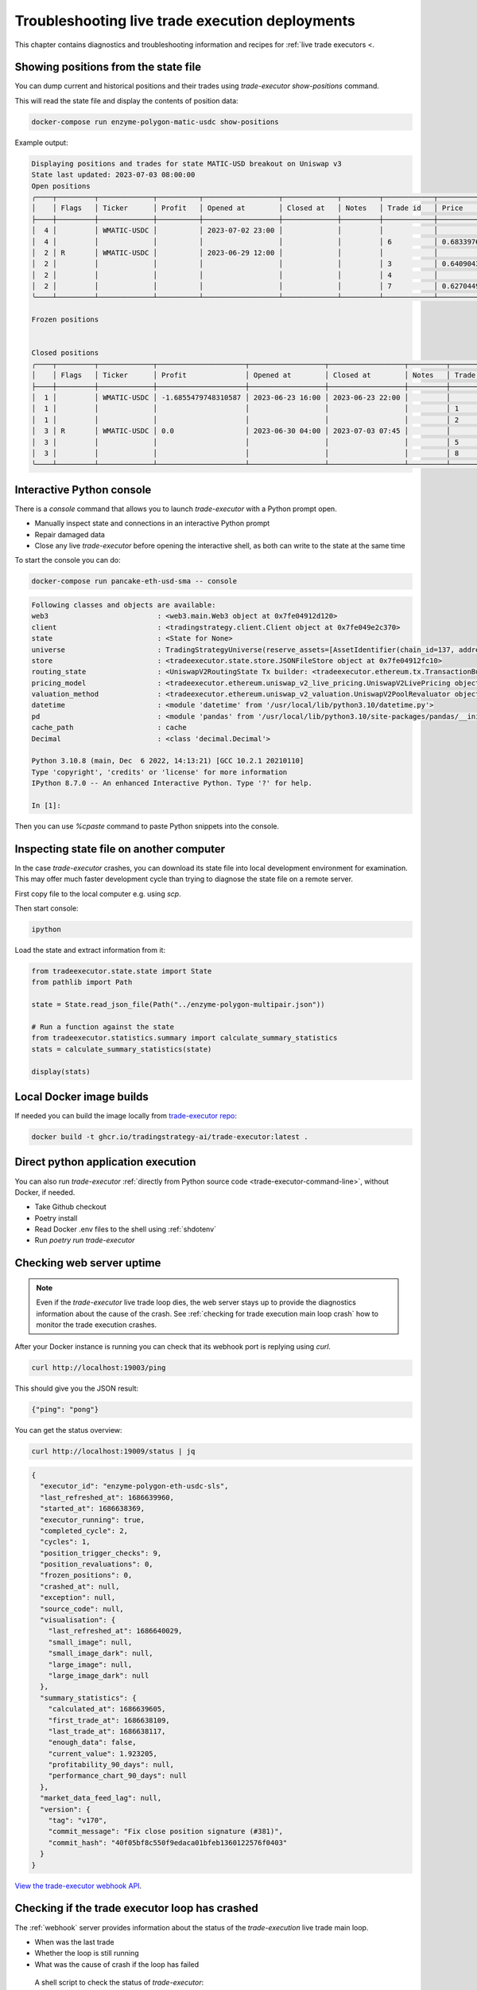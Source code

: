 Troubleshooting live trade execution deployments
================================================

This chapter contains diagnostics and troubleshooting information and recipes
for :ref:`live trade executors <.

.. _show-positions:

Showing positions from the state file
~~~~~~~~~~~~~~~~~~~~~~~~~~~~~~~~~~~~~

You can dump current and historical positions and their trades
using `trade-executor show-positions` command.

This will read the state file and display the contents of position data:

.. code-block:: shell

    docker-compose run enzyme-polygon-matic-usdc show-positions

Example output:

.. code-block:: text

    Displaying positions and trades for state MATIC-USD breakout on Uniswap v3
    State last updated: 2023-07-03 08:00:00
    Open positions
    ╭────┬─────────┬─────────────┬──────────┬──────────────────┬─────────────┬─────────┬────────────┬────────────────────┬──────────────────┬──────────────────┬─────────────────────────────────────╮
    │    │ Flags   │ Ticker      │ Profit   │ Opened at        │ Closed at   │ Notes   │ Trade id   │ Price              │ Trade opened     │ Trade executed   │ Trade notes                         │
    ├────┼─────────┼─────────────┼──────────┼──────────────────┼─────────────┼─────────┼────────────┼────────────────────┼──────────────────┼──────────────────┼─────────────────────────────────────┤
    │  4 │         │ WMATIC-USDC │          │ 2023-07-02 23:00 │             │         │            │                    │                  │                  │                                     │
    │  4 │         │             │          │                  │             │         │ 6          │ 0.6833976879656909 │ 2023-07-02 23:00 │ 2023-07-02 23:00 │                                     │
    │  2 │ R       │ WMATIC-USDC │          │ 2023-06-29 12:00 │             │         │            │                    │                  │                  │                                     │
    │  2 │         │             │          │                  │             │         │ 3          │ 0.6409043118721143 │ 2023-06-29 12:00 │ 2023-06-29 12:00 │                                     │
    │  2 │         │             │          │                  │             │         │ 4          │                    │ 2023-06-29 14:51 │ 2023-07-03 07:45 │ Repaired at 2023-07-03 07:45, by #7 │
    │  2 │         │             │          │                  │             │         │ 7          │ 0.6270449460448887 │ 2023-06-29 14:51 │ 2023-07-03 07:45 │ Repairing trade #4                  │
    ╰────┴─────────┴─────────────┴──────────┴──────────────────┴─────────────┴─────────┴────────────┴────────────────────┴──────────────────┴──────────────────┴─────────────────────────────────────╯

    Frozen positions


    Closed positions
    ╭────┬─────────┬─────────────┬─────────────────────┬──────────────────┬──────────────────┬─────────┬────────────┬────────────────────┬──────────────────┬──────────────────┬─────────────────────────────────────╮
    │    │ Flags   │ Ticker      │ Profit              │ Opened at        │ Closed at        │ Notes   │ Trade id   │ Price              │ Trade opened     │ Trade executed   │ Trade notes                         │
    ├────┼─────────┼─────────────┼─────────────────────┼──────────────────┼──────────────────┼─────────┼────────────┼────────────────────┼──────────────────┼──────────────────┼─────────────────────────────────────┤
    │  1 │         │ WMATIC-USDC │ -1.6855479748310587 │ 2023-06-23 16:00 │ 2023-06-23 22:00 │         │            │                    │                  │                  │                                     │
    │  1 │         │             │                     │                  │                  │         │ 1          │ 0.6839445975056911 │ 2023-06-23 16:00 │ 2023-06-23 16:00 │                                     │
    │  1 │         │             │                     │                  │                  │         │ 2          │ 0.6724163831934675 │ 2023-06-23 22:00 │ 2023-06-23 22:00 │                                     │
    │  3 │ R       │ WMATIC-USDC │ 0.0                 │ 2023-06-30 04:00 │ 2023-07-03 07:45 │         │            │                    │                  │                  │                                     │
    │  3 │         │             │                     │                  │                  │         │ 5          │                    │ 2023-06-30 04:00 │ 2023-07-03 07:45 │ Repaired at 2023-07-03 07:45, by #8 │
    │  3 │         │             │                     │                  │                  │         │ 8          │ 0.6502368855791132 │ 2023-06-30 04:00 │ 2023-07-03 07:45 │ Repairing trade #5                  │
    ╰────┴─────────┴─────────────┴─────────────────────┴──────────────────┴──────────────────┴─────────┴────────────┴────────────────────┴──────────────────┴──────────────────┴─────────────────────────────────────╯

.. _console:

Interactive Python console
~~~~~~~~~~~~~~~~~~~~~~~~~~

There is a `console` command that allows you to launch `trade-executor` with a Python prompt open.

- Manually inspect state and connections in an interactive Python prompt

- Repair damaged data

- Close any live `trade-executor` before opening the interactive shell,
  as both can write to the state at the same time

To start the console you can do:

.. code-block:: shell

    docker-compose run pancake-eth-usd-sma -- console

.. code-block:: text

    Following classes and objects are available:
    web3                          : <web3.main.Web3 object at 0x7fe04912d120>
    client                        : <tradingstrategy.client.Client object at 0x7fe049e2c370>
    state                         : <State for None>
    universe                      : TradingStrategyUniverse(reserve_assets=[AssetIdentifier(chain_id=137, address='0x2791bca1f2de4661ed88a30c99a7a9449aa84174', token_symbol='USDC', decimals=6, internal_id=None, info_url=None)], universe=Universe(time_bucket=<TimeBucket.h1: '1h'>, chains={<ChainId.polygon: 137>}, exchanges={<Exchange Quickswap at 0x5757371414417b8c6caad45baef941abc7d3ab32 on Polygon>}, pairs=<tradingstrategy.pair.PandasPairUniverse object at 0x7fe048f64610>, candles=<tradingstrategy.candle.GroupedCandleUniverse object at 0x7fdf897e0700>, liquidity=None), backtest_stop_loss_time_bucket=<TimeBucket.m15: '15m'>, backtest_stop_loss_candles=<tradingstrategy.candle.GroupedCandleUniverse object at 0x7fdf897e2b60>)
    store                         : <tradeexecutor.state.store.JSONFileStore object at 0x7fe04912fc10>
    routing_state                 : <UniswapV2RoutingState Tx builder: <tradeexecutor.ethereum.tx.TransactionBuilder object at 0x7fe048730a60> web3: <web3.main.Web3 object at 0x7fe04912d120>>
    pricing_model                 : <tradeexecutor.ethereum.uniswap_v2_live_pricing.UniswapV2LivePricing object at 0x7fe0487304f0>
    valuation_method              : <tradeexecutor.ethereum.uniswap_v2_valuation.UniswapV2PoolRevaluator object at 0x7fe048730490>
    datetime                      : <module 'datetime' from '/usr/local/lib/python3.10/datetime.py'>
    pd                            : <module 'pandas' from '/usr/local/lib/python3.10/site-packages/pandas/__init__.py'>
    cache_path                    : cache
    Decimal                       : <class 'decimal.Decimal'>

    Python 3.10.8 (main, Dec  6 2022, 14:13:21) [GCC 10.2.1 20210110]
    Type 'copyright', 'credits' or 'license' for more information
    IPython 8.7.0 -- An enhanced Interactive Python. Type '?' for help.

    In [1]:

Then you can use `%cpaste` command to paste Python snippets into the console.

Inspecting state file on another computer
~~~~~~~~~~~~~~~~~~~~~~~~~~~~~~~~~~~~~~~~~

In the case `trade-executor` crashes, you can download its state file into
local development environment for examination.
This may offer much faster development cycle than trying to diagnose the state file
on a remote server.

First copy file to the local computer e.g. using `scp`.

Then start console:

.. code-block:: shell

    ipython

Load the state and extract information from it:

.. code-block:: python

    from tradeexecutor.state.state import State
    from pathlib import Path

    state = State.read_json_file(Path("../enzyme-polygon-multipair.json"))

    # Run a function against the state
    from tradeexecutor.statistics.summary import calculate_summary_statistics
    stats = calculate_summary_statistics(state)

    display(stats)


Local Docker image builds
~~~~~~~~~~~~~~~~~~~~~~~~~

If needed you can build the image locally from `trade-executor repo <https://github.com/tradingstrategy-ai/trade-executor/>`__:

.. code-block:: shell

     docker build -t ghcr.io/tradingstrategy-ai/trade-executor:latest .

Direct python application execution
~~~~~~~~~~~~~~~~~~~~~~~~~~~~~~~~~~~

You can also run `trade-executor` :ref:`directly from Python source code <trade-executor-command-line>`,
without Docker, if needed.

- Take Github checkout

- Poetry install

- Read Docker .env files to the shell using :ref:`shdotenv`

- Run `poetry run trade-executor`

.. _manually checking webhook:

Checking web server uptime
~~~~~~~~~~~~~~~~~~~~~~~~~~

.. note ::

    Even if the `trade-executor` live trade loop dies, the web server stays up
    to provide the diagnostics information about the cause of the crash.
    See :ref:`checking for trade execution main loop crash` how to monitor
    the trade execution crashes.

After your Docker instance is running you can check that its webhook port is replying using `curl`.

.. code-block:: shell

    curl http://localhost:19003/ping

This should give you the JSON result:

.. code-block:: text

    {"ping": "pong"}

You can get the status overview:

.. code-block:: shell

    curl http://localhost:19009/status | jq

.. code-block:: json

    {
      "executor_id": "enzyme-polygon-eth-usdc-sls",
      "last_refreshed_at": 1686639960,
      "started_at": 1686638369,
      "executor_running": true,
      "completed_cycle": 2,
      "cycles": 1,
      "position_trigger_checks": 9,
      "position_revaluations": 0,
      "frozen_positions": 0,
      "crashed_at": null,
      "exception": null,
      "source_code": null,
      "visualisation": {
        "last_refreshed_at": 1686640029,
        "small_image": null,
        "small_image_dark": null,
        "large_image": null,
        "large_image_dark": null
      },
      "summary_statistics": {
        "calculated_at": 1686639605,
        "first_trade_at": 1686638109,
        "last_trade_at": 1686638117,
        "enough_data": false,
        "current_value": 1.923205,
        "profitability_90_days": null,
        "performance_chart_90_days": null
      },
      "market_data_feed_lag": null,
      "version": {
        "tag": "v170",
        "commit_message": "Fix close position signature (#381)",
        "commit_hash": "40f05bf8c550f9edaca01bfeb1360122576f0403"
      }
    }


`View the trade-executor webhook API <https://github.com/tradingstrategy-ai/trade-executor/blob/master/tradeexecutor/webhook/api.py>`__.

.. _checking for trade execution main loop crash:

Checking if the trade executor loop has crashed
~~~~~~~~~~~~~~~~~~~~~~~~~~~~~~~~~~~~~~~~~~~~~~~

The :ref:`webhook` server provides information about the status of the
`trade-execution` live trade main loop.

- When was the last trade

- Whether the loop is still running

- What was the cause of crash if the loop has failed

 A shell script to check the status of `trade-executor`:

.. code-block:: shell

    #!/bin/bash
    #
    # Check the trade-executor status through the webhook
    #
    # - Return 1 if the trade-executor main loop has crashed
    #
    # - Echo the crash reason
    #
    # - Read the webhook URL from the command line argumetn
    #

    set -e

    if [ -z "$1" ]; then
        echo "Error: Give the webhook URL as the first argument"
        exit 1
    fi

    set -u

    webhook_url=$1

    # /status gives 200 in the case the trade-executor has crashed
    # and you need to check for the exception record in the status output
    failure_reason=$(curl --silent --fail "$webhook_url/status" | jq ".exception")

    if [ "$failure_reason" != "null" ] ; then
        echo "trade-executor has crashed: $failure_reason"
        exit 1
    fi

    echo "Ok"
    exit 0

Then you can run:

.. code-block:: shell

     scripts/check-status.sh https://enzyme-polygon-multipair.tradingstrategy.ai

This `script is also included part of the Docker <https://github.com/tradingstrategy-ai/trade-executor/blob/master/scripts/check-webhook-status.sh>`__.
`docker-compose` health check is set up as:

.. code-block:: shell

    # Internally inside Docker container, the webhook is mapped to http://localhost:3456
    docker-compose exec enzyme-polygon-multipair scripts/check-webhook-status.sh http://localhost:3456

And if the `trade-executor` main loop is still running this will exit 0 and print:

.. code-block:: text

    Ok

Running trade-executor without Docker
~~~~~~~~~~~~~~~~~~~~~~~~~~~~~~~~~~~~~

`trade-executor` can be run without Docker.

- You need set up a Python environment using Poetry

Then you can run `trade-executor` as Python application:


.. code-block:: shell

    trade-executor hello

.. code-block:: text

    Hello blockchain

Closing all positions
~~~~~~~~~~~~~~~~~~~~~

You can automatically close all positions.

You might want to do this

- If you end up with a position that the strategy cannot take care itself

- You will get an interactive prompt before proceeding

- You will need to stop `trade-executor` when running this command

.. code-block:: shell

    docker-compose stop enzyme-polygon-eth-usdc
    docker-compose run enzyme-polygon-eth-usdc close-all
    docker-compose up -s enzyme-polygon-eth-usdc

Reinitialising trade-executor
~~~~~~~~~~~~~~~~~~~~~~~~~~~~~

Reinitialisation resets the state file of a `trade-executor`.

You need to do this if

- State file data structures have backwards incompatible migrations

- State file account balances have somehow become out of sync with the on-chain balances

.. warning::

    Resetting state file is not possible at the moment if there are open positions.
    Stop `trade-executor` and manually unwind any positions before performing
    reinitialisation.

To perform a reinitialisation:

.. code-block:: shell

    export TRADE_EXECUTOR_VERSION=...
    export EXECUTOR_NAME=enzyme-polygon-eth-usdc
    docker-compose run $EXECUTOR_NAME reinit

This will:

- Generate a state backup file in `state` folder

- Resync available reserve currency from on-chain data

- Resync vault deployment and such init information

- Clear all statistics and positions

.. _shdotenv:

.. _reading docker env:

Reading Docker env files in UNIX shell
~~~~~~~~~~~~~~~~~~~~~~~~~~~~~~~~~~~~~~

You can read the Dockerish .env files in `bash` and `zsh`
with this trick

.. code-block:: shell

    set -a  # Turn on export all
    source docker-env-file.env
    set +a

Using shdotenv helper
~~~~~~~~~~~~~~~~~~~~~

.. warning::

    shdotenv silently file to process some Dockerish env files.
    See :ref:`reading docker env` for a workaround.


Poetry / Typer environment does not support reading `.env` files directly.
You first need to `load any .env file to your shell using shdotenv <https://stackoverflow.com/a/67357762/315168>`__
before calling `trade-executor`.

`shdotenv` is especially needed to translate Docker style `.env` files to a format
UNIX shell can understand.

.. code-block:: shell

    wget https://github.com/ko1nksm/shdotenv/releases/latest/download/shdotenv -O ~/.local/bin/shdotenv
    chmod +x ~/.local/bin/shdotenv

Then you can run with `.env` file:

.. code-block:: shell

    eval "$(shdotenv --dialect docker --env ~/pancake-eth-usd-sma-final.env)"
    echo "Strategy file is: $STRATEGY_FILE"

And now you can run `trade-executor` commands that take complex configuration
that would be hard to type otherwise:

.. code-block:: shell

    trade-executor check-wallet

Getting the latest release from Github in shell
~~~~~~~~~~~~~~~~~~~~~~~~~~~~~~~~~~~~~~~~~~~~~~~

You can set up `TRADE_EXECUTOR_VERSION` environment variable
to the latest release with the following UNIX shell source snippet:

.. code-block:: shell

    # Export the latest trade-executor tag
    #
    # This will set TRADE_EXECUTOR_VERSION environment variable
    #
    # Usage:
    #
    #    source scripts/set-latest-tag.sh
    #

    tag=`curl -s "https://api.github.com/repos/tradingstrategy-ai/trade-executor/tags" | jq -r '.[0].name'`
    export TRADE_EXECUTOR_VERSION=$tag
    echo "TRADE_EXECUTOR=${TRADE_EXECUTOR_VERSION}"

Cleaning up old Docker containers
~~~~~~~~~~~~~~~~~~~~~~~~~~~~~~~~~

Old Docker images stay on the disk after new releases.

To reclaim disk space:

.. code-block:: shell

    docker-compose rm

